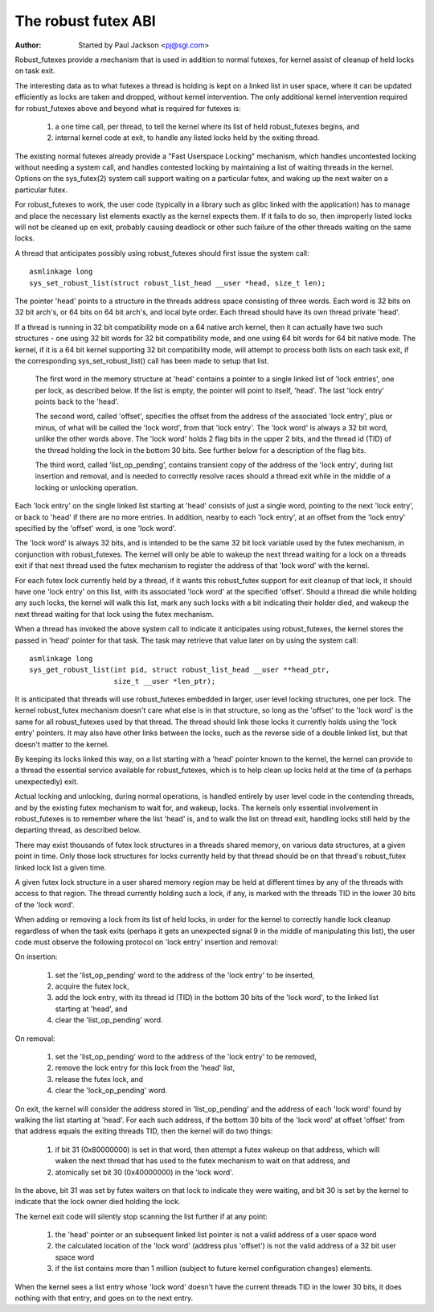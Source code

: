 ====================
The robust futex ABI
====================

:Author: Started by Paul Jackson <pj@sgi.com>


Robust_futexes provide a mechanism that is used in addition to normal
futexes, for kernel assist of cleanup of held locks on task exit.

The interesting data as to what futexes a thread is holding is kept on a
linked list in user space, where it can be updated efficiently as locks
are taken and dropped, without kernel intervention.  The only additional
kernel intervention required for robust_futexes above and beyond what is
required for futexes is:

 1) a one time call, per thread, to tell the kernel where its list of
    held robust_futexes begins, and
 2) internal kernel code at exit, to handle any listed locks held
    by the exiting thread.

The existing normal futexes already provide a "Fast Userspace Locking"
mechanism, which handles uncontested locking without needing a system
call, and handles contested locking by maintaining a list of waiting
threads in the kernel.  Options on the sys_futex(2) system call support
waiting on a particular futex, and waking up the next waiter on a
particular futex.

For robust_futexes to work, the user code (typically in a library such
as glibc linked with the application) has to manage and place the
necessary list elements exactly as the kernel expects them.  If it fails
to do so, then improperly listed locks will not be cleaned up on exit,
probably causing deadlock or other such failure of the other threads
waiting on the same locks.

A thread that anticipates possibly using robust_futexes should first
issue the system call::

    asmlinkage long
    sys_set_robust_list(struct robust_list_head __user *head, size_t len);

The pointer 'head' points to a structure in the threads address space
consisting of three words.  Each word is 32 bits on 32 bit arch's, or 64
bits on 64 bit arch's, and local byte order.  Each thread should have
its own thread private 'head'.

If a thread is running in 32 bit compatibility mode on a 64 native arch
kernel, then it can actually have two such structures - one using 32 bit
words for 32 bit compatibility mode, and one using 64 bit words for 64
bit native mode.  The kernel, if it is a 64 bit kernel supporting 32 bit
compatibility mode, will attempt to process both lists on each task
exit, if the corresponding sys_set_robust_list() call has been made to
setup that list.

  The first word in the memory structure at 'head' contains a
  pointer to a single linked list of 'lock entries', one per lock,
  as described below.  If the list is empty, the pointer will point
  to itself, 'head'.  The last 'lock entry' points back to the 'head'.

  The second word, called 'offset', specifies the offset from the
  address of the associated 'lock entry', plus or minus, of what will
  be called the 'lock word', from that 'lock entry'.  The 'lock word'
  is always a 32 bit word, unlike the other words above.  The 'lock
  word' holds 2 flag bits in the upper 2 bits, and the thread id (TID)
  of the thread holding the lock in the bottom 30 bits.  See further
  below for a description of the flag bits.

  The third word, called 'list_op_pending', contains transient copy of
  the address of the 'lock entry', during list insertion and removal,
  and is needed to correctly resolve races should a thread exit while
  in the middle of a locking or unlocking operation.

Each 'lock entry' on the single linked list starting at 'head' consists
of just a single word, pointing to the next 'lock entry', or back to
'head' if there are no more entries.  In addition, nearby to each 'lock
entry', at an offset from the 'lock entry' specified by the 'offset'
word, is one 'lock word'.

The 'lock word' is always 32 bits, and is intended to be the same 32 bit
lock variable used by the futex mechanism, in conjunction with
robust_futexes.  The kernel will only be able to wakeup the next thread
waiting for a lock on a threads exit if that next thread used the futex
mechanism to register the address of that 'lock word' with the kernel.

For each futex lock currently held by a thread, if it wants this
robust_futex support for exit cleanup of that lock, it should have one
'lock entry' on this list, with its associated 'lock word' at the
specified 'offset'.  Should a thread die while holding any such locks,
the kernel will walk this list, mark any such locks with a bit
indicating their holder died, and wakeup the next thread waiting for
that lock using the futex mechanism.

When a thread has invoked the above system call to indicate it
anticipates using robust_futexes, the kernel stores the passed in 'head'
pointer for that task.  The task may retrieve that value later on by
using the system call::

    asmlinkage long
    sys_get_robust_list(int pid, struct robust_list_head __user **head_ptr,
                        size_t __user *len_ptr);

It is anticipated that threads will use robust_futexes embedded in
larger, user level locking structures, one per lock.  The kernel
robust_futex mechanism doesn't care what else is in that structure, so
long as the 'offset' to the 'lock word' is the same for all
robust_futexes used by that thread.  The thread should link those locks
it currently holds using the 'lock entry' pointers.  It may also have
other links between the locks, such as the reverse side of a double
linked list, but that doesn't matter to the kernel.

By keeping its locks linked this way, on a list starting with a 'head'
pointer known to the kernel, the kernel can provide to a thread the
essential service available for robust_futexes, which is to help clean
up locks held at the time of (a perhaps unexpectedly) exit.

Actual locking and unlocking, during normal operations, is handled
entirely by user level code in the contending threads, and by the
existing futex mechanism to wait for, and wakeup, locks.  The kernels
only essential involvement in robust_futexes is to remember where the
list 'head' is, and to walk the list on thread exit, handling locks
still held by the departing thread, as described below.

There may exist thousands of futex lock structures in a threads shared
memory, on various data structures, at a given point in time. Only those
lock structures for locks currently held by that thread should be on
that thread's robust_futex linked lock list a given time.

A given futex lock structure in a user shared memory region may be held
at different times by any of the threads with access to that region. The
thread currently holding such a lock, if any, is marked with the threads
TID in the lower 30 bits of the 'lock word'.

When adding or removing a lock from its list of held locks, in order for
the kernel to correctly handle lock cleanup regardless of when the task
exits (perhaps it gets an unexpected signal 9 in the middle of
manipulating this list), the user code must observe the following
protocol on 'lock entry' insertion and removal:

On insertion:

 1) set the 'list_op_pending' word to the address of the 'lock entry'
    to be inserted,
 2) acquire the futex lock,
 3) add the lock entry, with its thread id (TID) in the bottom 30 bits
    of the 'lock word', to the linked list starting at 'head', and
 4) clear the 'list_op_pending' word.

On removal:

 1) set the 'list_op_pending' word to the address of the 'lock entry'
    to be removed,
 2) remove the lock entry for this lock from the 'head' list,
 3) release the futex lock, and
 4) clear the 'lock_op_pending' word.

On exit, the kernel will consider the address stored in
'list_op_pending' and the address of each 'lock word' found by walking
the list starting at 'head'.  For each such address, if the bottom 30
bits of the 'lock word' at offset 'offset' from that address equals the
exiting threads TID, then the kernel will do two things:

 1) if bit 31 (0x80000000) is set in that word, then attempt a futex
    wakeup on that address, which will waken the next thread that has
    used to the futex mechanism to wait on that address, and
 2) atomically set  bit 30 (0x40000000) in the 'lock word'.

In the above, bit 31 was set by futex waiters on that lock to indicate
they were waiting, and bit 30 is set by the kernel to indicate that the
lock owner died holding the lock.

The kernel exit code will silently stop scanning the list further if at
any point:

 1) the 'head' pointer or an subsequent linked list pointer
    is not a valid address of a user space word
 2) the calculated location of the 'lock word' (address plus
    'offset') is not the valid address of a 32 bit user space
    word
 3) if the list contains more than 1 million (subject to
    future kernel configuration changes) elements.

When the kernel sees a list entry whose 'lock word' doesn't have the
current threads TID in the lower 30 bits, it does nothing with that
entry, and goes on to the next entry.

